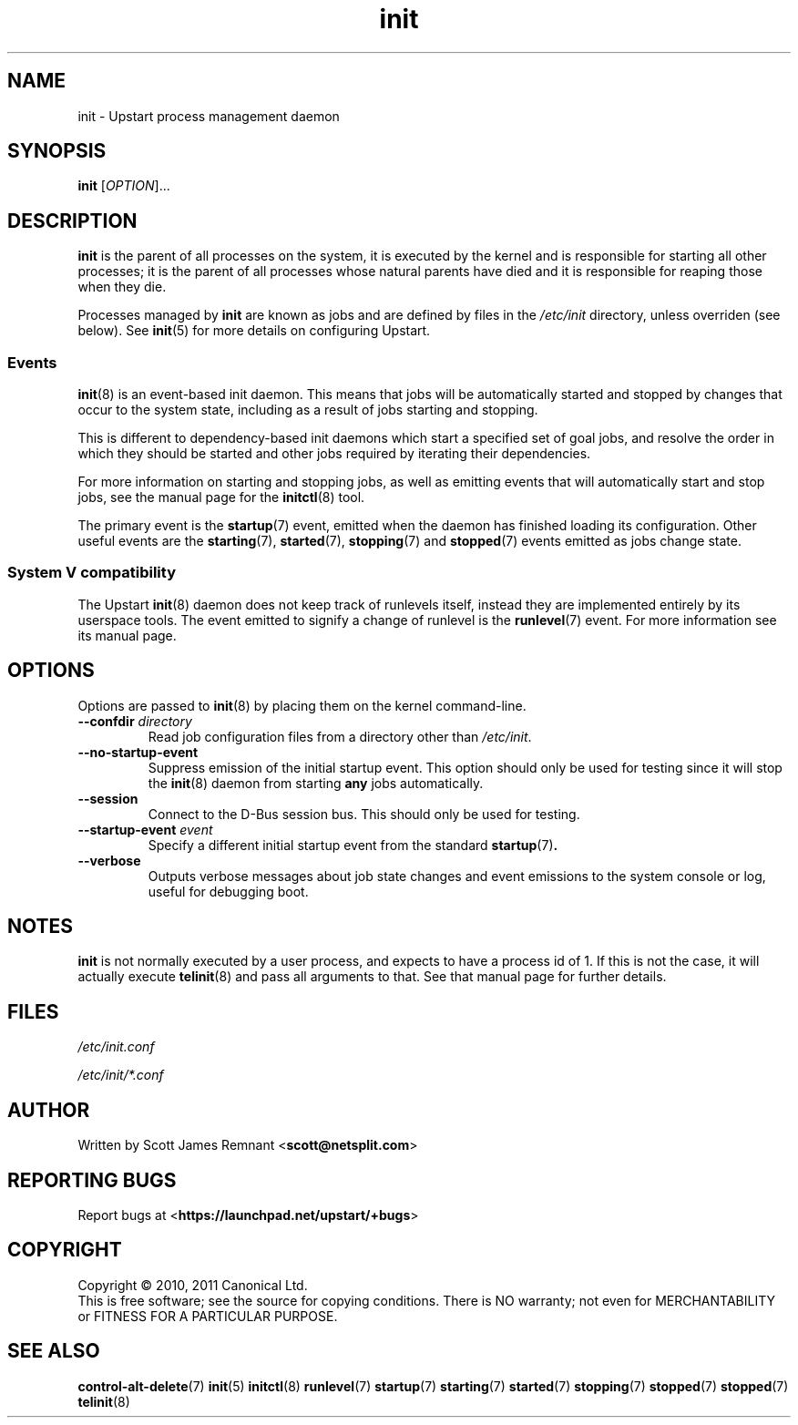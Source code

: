 .TH init 8 2011-02-17 "Upstart"
.\"
.SH NAME
init \- Upstart process management daemon
.\"
.SH SYNOPSIS
.B init
.RI [ OPTION ]...
.\"
.SH DESCRIPTION
.B init
is the parent of all processes on the system, it is executed by the kernel
and is responsible for starting all other processes; it is the parent of
all processes whose natural parents have died and it is responsible for
reaping those when they die.

Processes managed by
.B init
are known as jobs and are defined by files in the
.I /etc/init
directory, unless overriden (see below).  See
.BR init (5)
for more details on configuring Upstart.
.\"
.SS Events
.BR init (8)
is an event-based init daemon.  This means that jobs will be automatically
started and stopped by changes that occur to the system state, including
as a result of jobs starting and stopping.

This is different to dependency-based init daemons which start a specified
set of goal jobs, and resolve the order in which they should be started and
other jobs required by iterating their dependencies.

For more information on starting and stopping jobs, as well as emitting
events that will automatically start and stop jobs, see the manual page for
the
.BR initctl (8)
tool.

The primary event is the
.BR startup (7)
event, emitted when the daemon has finished loading its configuration.
Other useful events are the
.BR starting (7),
.BR started (7),
.BR stopping (7)
and
.BR stopped (7)
events emitted as jobs change state.
.\"
.SS System V compatibility
The Upstart
.BR init (8)
daemon does not keep track of runlevels itself, instead they are implemented
entirely by its userspace tools.  The event emitted to signify a change
of runlevel is the
.BR runlevel (7)
event.  For more information see its manual page.
.\"
.SH OPTIONS
Options are passed to
.BR init (8)
by placing them on the kernel command-line.
.\"
.TP
.B --confdir \fIdirectory\fP
Read job configuration files from a directory other than
\fI/etc/init\fP.
.\"
.TP
.B --no-startup-event
Suppress emission of the initial startup event. This option should only
be used for testing since it will stop the 
.BR init (8)
daemon from starting \fBany\fP jobs automatically.
.\"
.TP
.B --session
Connect to the D-Bus session bus. This should only be used for testing.
.\"
.TP
.B --startup-event \fIevent\fP
Specify a different initial startup event from the standard
.BR startup (7) .
.\"
.TP
.B --verbose
Outputs verbose messages about job state changes and event emissions to the
system console or log, useful for debugging boot.
.\"
.SH NOTES
.B init
is not normally executed by a user process, and expects to have a process
id of 1.  If this is not the case, it will actually execute
.BR telinit (8)
and pass all arguments to that.  See that manual page for further details.
.\"
.SH FILES
.\"
.I /etc/init.conf

.I /etc/init/*.conf
.\"
.SH AUTHOR
Written by Scott James Remnant
.RB < scott@netsplit.com >
.\"
.SH REPORTING BUGS
Report bugs at
.RB < https://launchpad.net/upstart/+bugs >
.\"
.SH COPYRIGHT
Copyright \(co 2010, 2011 Canonical Ltd.
.br
This is free software; see the source for copying conditions.  There is NO
warranty; not even for MERCHANTABILITY or FITNESS FOR A PARTICULAR PURPOSE.
.\"
.SH SEE ALSO
.BR control-alt-delete (7)
.BR init (5)
.BR initctl (8)
.BR runlevel (7)
.BR startup (7)
.BR starting (7)
.BR started (7)
.BR stopping (7)
.BR stopped (7)
.BR stopped (7)
.BR telinit (8)
